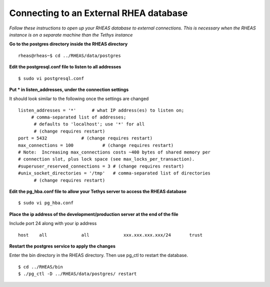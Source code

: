 ********************************************
Connecting to an External RHEA database
********************************************

*Follow these instructions to open up your RHEAS database to external connections. This is necessary when the RHEAS instance is on a separate machine than the Tethys instance*


**Go to the postgres directory inside the RHEAS directory**

::

	rheas@rheas~$ cd ../RHEAS/data/postgres

**Edit the postgresql.conf file to listen to all addresses**

::

	$ sudo vi postgresql.conf

**Put * in listen_addresses, under the connection settings**

It should look similar to the following once the settings are changed

::

	listen_addresses = '*'      # what IP address(es) to listen on;
	     # comma-separated list of addresses;
	      # defaults to 'localhost'; use '*' for all
	      # (change requires restart)
	port = 5432             # (change requires restart)
	max_connections = 100           # (change requires restart)
	# Note:  Increasing max_connections costs ~400 bytes of shared memory per
	# connection slot, plus lock space (see max_locks_per_transaction).
	#superuser_reserved_connections = 3 # (change requires restart)
	#unix_socket_directories = '/tmp'   # comma-separated list of directories
	      # (change requires restart)

**Edit the pg_hba.conf file to allow your Tethys server to access the RHEAS database**

::

	$ sudo vi pg_hba.conf

**Place the ip address of the development/production server at the end of the file**

Include port 24 along with your ip address

::

	
	host    all             all             xxx.xxx.xxx.xxx/24       trust


**Restart the postgres service to apply the changes**

Enter the bin directory in the RHEAS directory. Then use pg_ctl to restart the database.


::

	$ cd ../RHEAS/bin
	$ ./pg_ctl -D ../RHEAS/data/postgres/ restart
